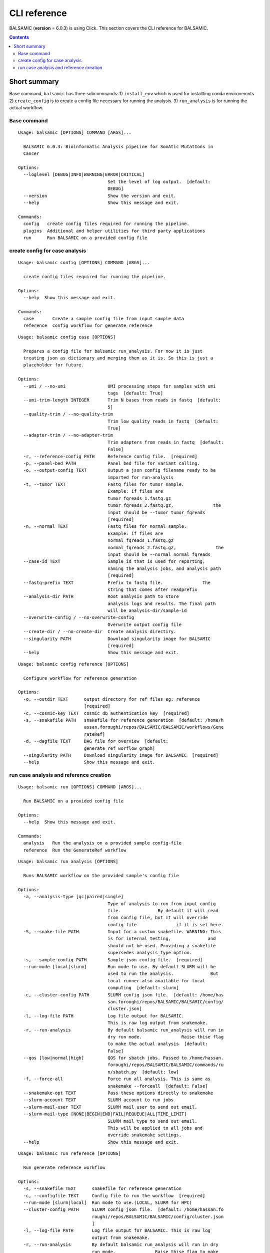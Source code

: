 =============
CLI reference
=============

BALSAMIC (**version** = 6.0.3) is using Click. This section covers the CLI reference for BALSAMIC.

.. contents::

Short summary
-------------
Base command, ``balsamic`` has three subcommands: 1) ``install_env`` which is used for installting
conda environemnts 2) ``create_config`` is to create a config file
necessary for running the analysis. 3) ``run_analysis`` is for running
the actual workflow.

Base command
~~~~~~~~~~~~

::

  Usage: balsamic [OPTIONS] COMMAND [ARGS]...

    BALSAMIC 6.0.3: Bioinformatic Analysis pipeLine for SomAtic MutatIons in
    Cancer

  Options:
    --loglevel [DEBUG|INFO|WARNING|ERROR|CRITICAL]
                                    Set the level of log output.  [default:
                                    DEBUG]
    --version                       Show the version and exit.
    --help                          Show this message and exit.

  Commands:
    config   create config files required for running the pipeline.
    plugins  Additional and helper utilities for third party applications
    run      Run BALSAMIC on a provided config file


create config for case analysis
~~~~~~~~~~~~~~~~~~~~~~~~~~~~~~~

::

  Usage: balsamic config [OPTIONS] COMMAND [ARGS]...

    create config files required for running the pipeline.

  Options:
    --help  Show this message and exit.

  Commands:
    case       Create a sample config file from input sample data
    reference  config workflow for generate reference

::

  Usage: balsamic config case [OPTIONS]

    Prepares a config file for balsamic run_analysis. For now it is just
    treating json as dictionary and merging them as it is. So this is just a
    placeholder for future.

  Options:
    --umi / --no-umi                UMI processing steps for samples with umi
                                    tags  [default: True]
    --umi-trim-length INTEGER       Trim N bases from reads in fastq  [default:
                                    5]
    --quality-trim / --no-quality-trim
                                    Trim low quality reads in fastq  [default:
                                    True]
    --adapter-trim / --no-adapter-trim
                                    Trim adapters from reads in fastq  [default:
                                    False]
    -r, --reference-config PATH     Reference config file.  [required]
    -p, --panel-bed PATH            Panel bed file for variant calling.
    -o, --output-config TEXT        Output a json config filename ready to be
                                    imported for run-analysis
    -t, --tumor TEXT                Fastq files for tumor sample.
                                    Example: if files are
                                    tumor_fqreads_1.fastq.gz
                                    tumor_fqreads_2.fastq.gz,               the
                                    input should be --tumor tumor_fqreads
                                    [required]
    -n, --normal TEXT               Fastq files for normal sample.
                                    Example: if files are
                                    normal_fqreads_1.fastq.gz
                                    normal_fqreads_2.fastq.gz,               the
                                    input should be --normal normal_fqreads
    --case-id TEXT                  Sample id that is used for reporting,
                                    naming the analysis jobs, and analysis path
                                    [required]
    --fastq-prefix TEXT             Prefix to fastq file.               The
                                    string that comes after readprefix
    --analysis-dir PATH             Root analysis path to store
                                    analysis logs and results. The final path
                                    will be analysis-dir/sample-id
    --overwrite-config / --no-overwrite-config
                                    Overwrite output config file
    --create-dir / --no-create-dir  Create analysis directiry.
    --singularity PATH              Download singularity image for BALSAMIC
                                    [required]
    --help                          Show this message and exit.

::

  Usage: balsamic config reference [OPTIONS]

    Configure workflow for reference generation

  Options:
    -o, --outdir TEXT      output directory for ref files eg: reference
                           [required]
    -c, --cosmic-key TEXT  cosmic db authentication key  [required]
    -s, --snakefile PATH   snakefile for reference generation  [default: /home/h
                           assan.foroughi/repos/BALSAMIC/BALSAMIC/workflows/Gene
                           rateRef]
    -d, --dagfile TEXT     DAG file for overview  [default:
                           generate_ref_worflow_graph]
    --singularity PATH     Download singularity image for BALSAMIC  [required]
    --help                 Show this message and exit.

run case analysis and reference creation
~~~~~~~~~~~~~~~~~~~~~~~~~~~~~~~~~~~~~~~~

::

  Usage: balsamic run [OPTIONS] COMMAND [ARGS]...

    Run BALSAMIC on a provided config file

  Options:
    --help  Show this message and exit.

  Commands:
    analysis   Run the analysis on a provided sample config-file
    reference  Run the GenerateRef workflow

::

  Usage: balsamic run analysis [OPTIONS]

    Runs BALSAMIC workflow on the provided sample's config file

  Options:
    -a, --analysis-type [qc|paired|single]
                                    Type of analysis to run from input config
                                    file.              By default it will read
                                    from config file, but it will override
                                    config file               if it is set here.
    -S, --snake-file PATH           Input for a custom snakefile. WARNING: This
                                    is for internal testing,              and
                                    should not be used. Providing a snakefile
                                    supersedes analysis_type option.
    -s, --sample-config PATH        Sample json config file.  [required]
    --run-mode [local|slurm]        Run mode to use. By default SLURM will be
                                    used to run the analysis.              But
                                    local runner also available for local
                                    computing  [default: slurm]
    -c, --cluster-config PATH       SLURM config json file.  [default: /home/has
                                    san.foroughi/repos/BALSAMIC/BALSAMIC/config/
                                    cluster.json]
    -l, --log-file PATH             Log file output for BALSAMIC.
                                    This is raw log output from snakemake.
    -r, --run-analysis              By default balsamic run_analysis will run in
                                    dry run mode.               Raise thise flag
                                    to make the actual analysis  [default:
                                    False]
    --qos [low|normal|high]         QOS for sbatch jobs. Passed to /home/hassan.
                                    foroughi/repos/BALSAMIC/BALSAMIC/commands/ru
                                    n/sbatch.py  [default: low]
    -f, --force-all                 Force run all analysis. This is same as
                                    snakemake --forceall  [default: False]
    --snakemake-opt TEXT            Pass these options directly to snakemake
    --slurm-account TEXT            SLURM account to run jobs
    --slurm-mail-user TEXT          SLURM mail user to send out email.
    --slurm-mail-type [NONE|BEGIN|END|FAIL|REQUEUE|ALL|TIME_LIMIT]
                                    SLURM mail type to send out email.
                                    This will be applied to all jobs and
                                    override snakemake settings.
    --help                          Show this message and exit.

::

  Usage: balsamic run reference [OPTIONS]

    Run generate reference workflow

  Options:
    -s, --snakefile TEXT      snakefile for reference generation
    -c, --configfile TEXT     Config file to run the workflow  [required]
    --run-mode [slurm|local]  Run mode to use.(LOCAL, SLURM for HPC)
    --cluster-config PATH     SLURM config json file.  [default: /home/hassan.fo
                              roughi/repos/BALSAMIC/BALSAMIC/config/cluster.json
                              ]
    -l, --log-file PATH       Log file output for BALSAMIC. This is raw log
                              output from snakemake.
    -r, --run-analysis        By default balsamic run_analysis will run in dry
                              run mode.               Raise thise flag to make
                              the actual analysis  [default: False]
    --qos [low|normal|high]   QOS for sbatch jobs. Passed to /home/hassan.foroug
                              hi/repos/BALSAMIC/BALSAMIC/commands/run/sbatch.py
                              [default: low]
    -f, --force-all           Force run all analysis. This is same as snakemake
                              --forceall  [default: False]
    --snakemake-opt TEXT      Pass these options directly to snakemake
    --help                    Show this message and exit.

